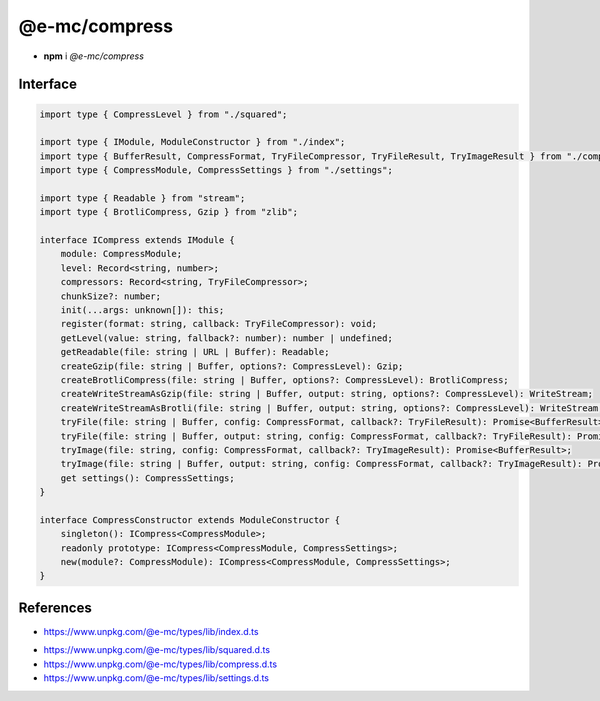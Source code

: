 ==============
@e-mc/compress
==============

- **npm** i *@e-mc/compress*

Interface
=========

.. code-block:: typescript

  import type { CompressLevel } from "./squared";

  import type { IModule, ModuleConstructor } from "./index";
  import type { BufferResult, CompressFormat, TryFileCompressor, TryFileResult, TryImageResult } from "./compress";   
  import type { CompressModule, CompressSettings } from "./settings";

  import type { Readable } from "stream";
  import type { BrotliCompress, Gzip } from "zlib";

  interface ICompress extends IModule {
      module: CompressModule;
      level: Record<string, number>;
      compressors: Record<string, TryFileCompressor>;
      chunkSize?: number;
      init(...args: unknown[]): this;
      register(format: string, callback: TryFileCompressor): void;
      getLevel(value: string, fallback?: number): number | undefined;
      getReadable(file: string | URL | Buffer): Readable;
      createGzip(file: string | Buffer, options?: CompressLevel): Gzip;
      createBrotliCompress(file: string | Buffer, options?: CompressLevel): BrotliCompress;
      createWriteStreamAsGzip(file: string | Buffer, output: string, options?: CompressLevel): WriteStream;
      createWriteStreamAsBrotli(file: string | Buffer, output: string, options?: CompressLevel): WriteStream;
      tryFile(file: string | Buffer, config: CompressFormat, callback?: TryFileResult): Promise<BufferResult>;
      tryFile(file: string | Buffer, output: string, config: CompressFormat, callback?: TryFileResult): Promise<BufferResult>;
      tryImage(file: string, config: CompressFormat, callback?: TryImageResult): Promise<BufferResult>;
      tryImage(file: string | Buffer, output: string, config: CompressFormat, callback?: TryImageResult): Promise<BufferResult>;
      get settings(): CompressSettings;
  }

  interface CompressConstructor extends ModuleConstructor {
      singleton(): ICompress<CompressModule>;
      readonly prototype: ICompress<CompressModule, CompressSettings>;
      new(module?: CompressModule): ICompress<CompressModule, CompressSettings>;
  }

References
==========

* https://www.unpkg.com/@e-mc/types/lib/index.d.ts

- https://www.unpkg.com/@e-mc/types/lib/squared.d.ts
- https://www.unpkg.com/@e-mc/types/lib/compress.d.ts
- https://www.unpkg.com/@e-mc/types/lib/settings.d.ts